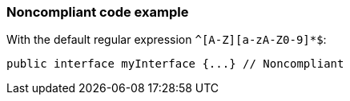 === Noncompliant code example

With the default regular expression ``++^[A-Z][a-zA-Z0-9]*$++``:

[source,text]
----
public interface myInterface {...} // Noncompliant
----
